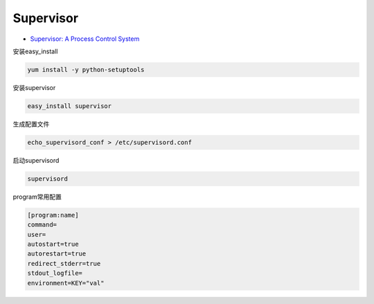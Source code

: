 Supervisor
==========

* `Supervisor: A Process Control System <http://supervisord.org/>`_

安装easy_install

.. code-block:: bash

    yum install -y python-setuptools

安装supervisor

.. code-block:: bash

    easy_install supervisor

生成配置文件

.. code-block:: bash

   echo_supervisord_conf > /etc/supervisord.conf

启动supervisord

.. code-block:: bash

    supervisord

program常用配置

.. code-block:: bash

    [program:name]
    command=
    user=
    autostart=true
    autorestart=true
    redirect_stderr=true
    stdout_logfile=
    environment=KEY="val"